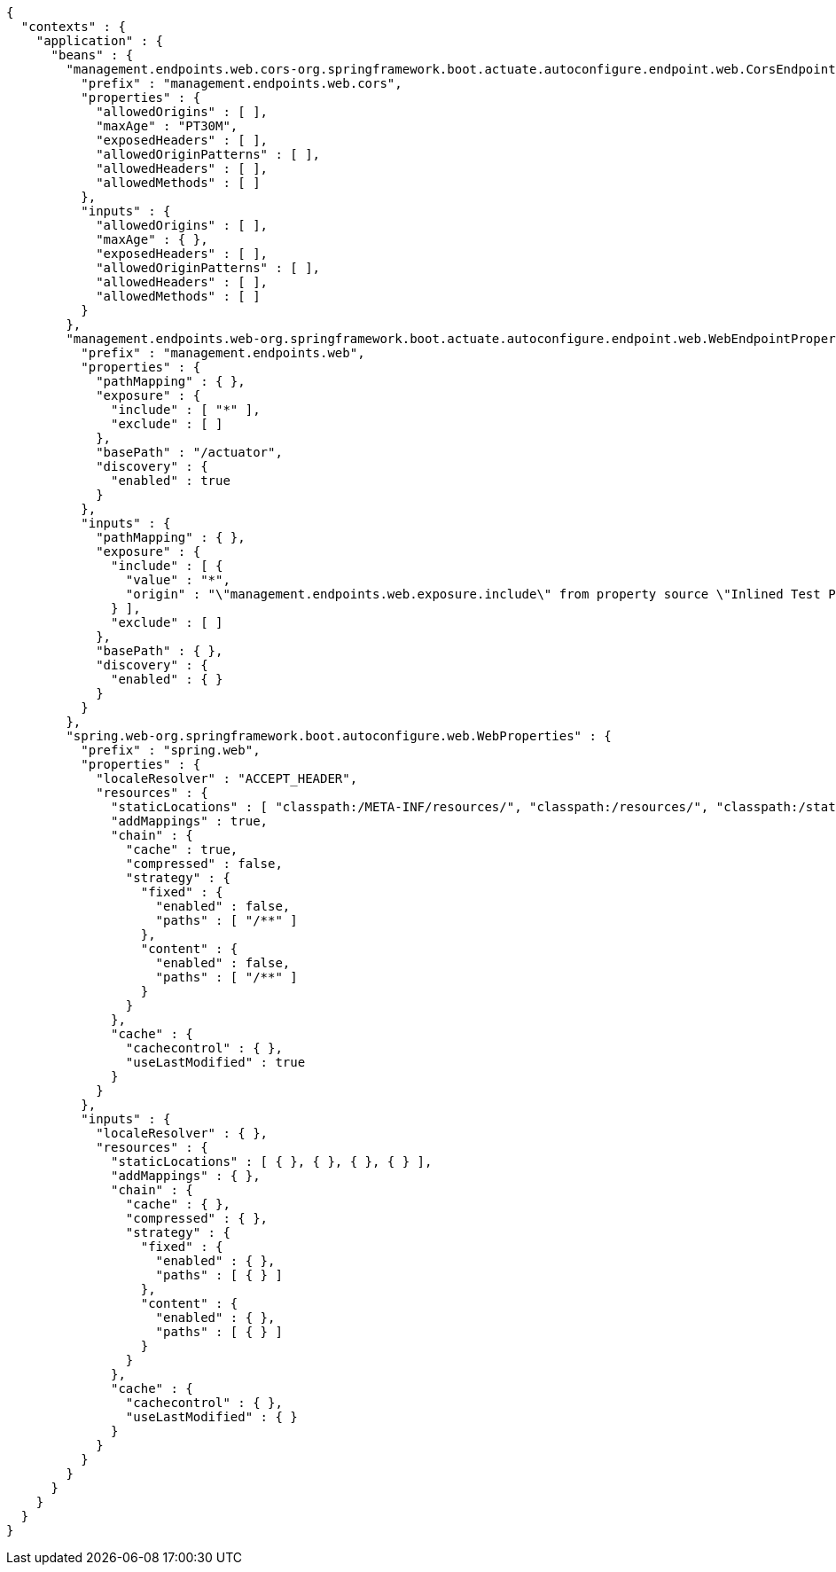 [source,json,options="nowrap"]
----
{
  "contexts" : {
    "application" : {
      "beans" : {
        "management.endpoints.web.cors-org.springframework.boot.actuate.autoconfigure.endpoint.web.CorsEndpointProperties" : {
          "prefix" : "management.endpoints.web.cors",
          "properties" : {
            "allowedOrigins" : [ ],
            "maxAge" : "PT30M",
            "exposedHeaders" : [ ],
            "allowedOriginPatterns" : [ ],
            "allowedHeaders" : [ ],
            "allowedMethods" : [ ]
          },
          "inputs" : {
            "allowedOrigins" : [ ],
            "maxAge" : { },
            "exposedHeaders" : [ ],
            "allowedOriginPatterns" : [ ],
            "allowedHeaders" : [ ],
            "allowedMethods" : [ ]
          }
        },
        "management.endpoints.web-org.springframework.boot.actuate.autoconfigure.endpoint.web.WebEndpointProperties" : {
          "prefix" : "management.endpoints.web",
          "properties" : {
            "pathMapping" : { },
            "exposure" : {
              "include" : [ "*" ],
              "exclude" : [ ]
            },
            "basePath" : "/actuator",
            "discovery" : {
              "enabled" : true
            }
          },
          "inputs" : {
            "pathMapping" : { },
            "exposure" : {
              "include" : [ {
                "value" : "*",
                "origin" : "\"management.endpoints.web.exposure.include\" from property source \"Inlined Test Properties\""
              } ],
              "exclude" : [ ]
            },
            "basePath" : { },
            "discovery" : {
              "enabled" : { }
            }
          }
        },
        "spring.web-org.springframework.boot.autoconfigure.web.WebProperties" : {
          "prefix" : "spring.web",
          "properties" : {
            "localeResolver" : "ACCEPT_HEADER",
            "resources" : {
              "staticLocations" : [ "classpath:/META-INF/resources/", "classpath:/resources/", "classpath:/static/", "classpath:/public/" ],
              "addMappings" : true,
              "chain" : {
                "cache" : true,
                "compressed" : false,
                "strategy" : {
                  "fixed" : {
                    "enabled" : false,
                    "paths" : [ "/**" ]
                  },
                  "content" : {
                    "enabled" : false,
                    "paths" : [ "/**" ]
                  }
                }
              },
              "cache" : {
                "cachecontrol" : { },
                "useLastModified" : true
              }
            }
          },
          "inputs" : {
            "localeResolver" : { },
            "resources" : {
              "staticLocations" : [ { }, { }, { }, { } ],
              "addMappings" : { },
              "chain" : {
                "cache" : { },
                "compressed" : { },
                "strategy" : {
                  "fixed" : {
                    "enabled" : { },
                    "paths" : [ { } ]
                  },
                  "content" : {
                    "enabled" : { },
                    "paths" : [ { } ]
                  }
                }
              },
              "cache" : {
                "cachecontrol" : { },
                "useLastModified" : { }
              }
            }
          }
        }
      }
    }
  }
}
----